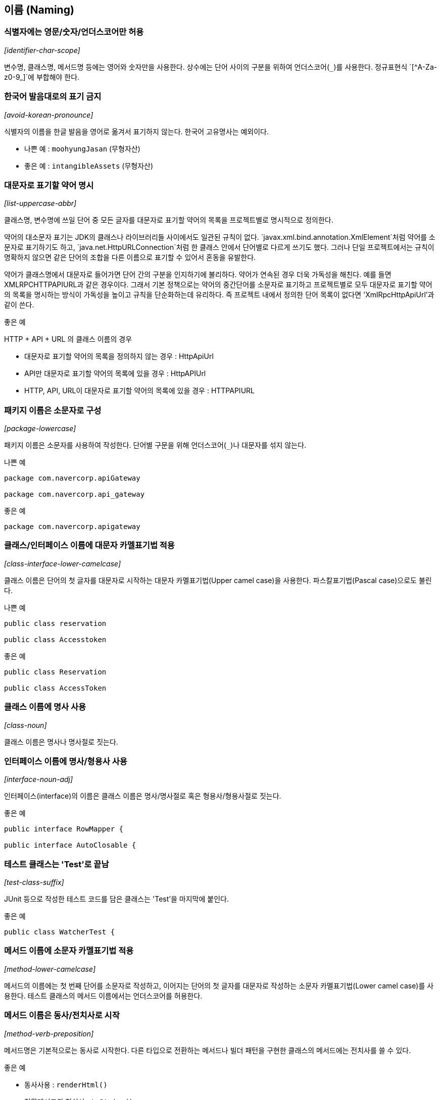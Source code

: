 [id="naming"]
== 이름 (Naming)

[id="identifier-char-scope"]
=== 식별자에는 영문/숫자/언더스코어만 허용
_[identifier-char-scope]_

변수명, 클래스명, 메서드명 등에는 영어와 숫자만을 사용한다. 상수에는 단어 사이의 구분을 위하여 언더스코어(`\_`)를 사용한다. 정규표현식 `[^A-Za-z0-9_]`에 부합해야 한다.

[id="avoid-korean-pronounce"]
=== 한국어 발음대로의 표기 금지
_[avoid-korean-pronounce]_

식별자의 이름을 한글 발음을 영어로 옮겨서 표기하지 않는다. 한국어 고유명사는 예외이다.

- 나쁜 예 : `moohyungJasan` (무형자산)
- 좋은 예 : `intangibleAssets` (무형자산)

[id="list-uppercase-abbr"]
=== 대문자로 표기할 약어 명시
_[list-uppercase-abbr]_

클래스명, 변수명에 쓰일 단어 중 모든 글자를 대문자로 표기할 약어의 목록을 프로젝트별로 명시적으로 정의한다.

약어의 대소문자 표기는 JDK의 클래스나 라이브러리들 사이에서도 일관된 규칙이 없다.
`javax.xml.bind.annotation.XmlElement`처럼 약어를 소문자로 표기하기도 하고, `java.net.HttpURLConnection`처럼 한 클래스 안에서 단어별로 다르게 쓰기도 했다.
그러나 단일 프로젝트에서는 규칙이 명확하지 않으면 같은 단어의 조합을 다른 이름으로 표기할 수 있어서 혼동을 유발한다.

약어가 클래스명에서 대문자로 들어가면 단어 간의 구분을 인지하기에 불리하다. 약어가 연속된 경우 더욱 가독성을 해친다. 예를 들면 XMLRPCHTTPAPIURL과 같은 경우이다.
그래서 기본 정책으로는 약어의 중간단어를 소문자로 표기하고 프로젝트별로 모두 대문자로 표기할 약어의 목록을 명시하는 방식이 가독성을 높이고 규칙을 단순화하는데 유리하다.
즉 프로젝트 내에서 정의한 단어 목록이 없다면 'XmlRpcHttpApiUrl'과 같이 쓴다.

.좋은 예
HTTP + API + URL 의 클래스 이름의 경우

* 대문자로 표기할 약어의 목록을 정의하지 않는 경우 : HttpApiUrl
* API만 대문자로 표기할 약어의 목록에 있을 경우 : HttpAPIUrl
* HTTP, API, URL이 대문자로 표기할 약어의 목록에 있을 경우 : HTTPAPIURL

[id="package-lowercase"]
=== 패키지 이름은 소문자로 구성
_[package-lowercase]_

패키지 이름은 소문자를 사용하여 작성한다. 단어별 구문을 위해 언더스코어(`_`)나 대문자를 섞지 않는다.

[source,java]
.나쁜 예
----
package com.navercorp.apiGateway

package com.navercorp.api_gateway
----

[source,java]
.좋은 예
----
package com.navercorp.apigateway
----

[id="class-interface-lower-camelcase"]
=== 클래스/인터페이스 이름에 대문자 카멜표기법 적용
_[class-interface-lower-camelcase]_

클래스 이름은 단어의 첫 글자를 대문자로 시작하는 대문자 카멜표기법(Upper camel case)을 사용한다. 파스칼표기법(Pascal case)으로도 불린다.

[source,java]
.나쁜 예
----
public class reservation

public class Accesstoken
----

[source,java]
.좋은 예
----
public class Reservation

public class AccessToken
----

[id="class-noun"]
=== 클래스 이름에 명사 사용
_[class-noun]_

클래스 이름은 명사나 명사절로 짓는다.

[id="interface-noun-adj"]
=== 인터페이스 이름에 명사/형용사 사용
_[interface-noun-adj]_

인터페이스(interface)의 이름은 클래스 이름은 명사/명사절로 혹은 형용사/형용사절로 짓는다.

[source,java]
.좋은 예
----
public interface RowMapper {

public interface AutoClosable {
----

[id="test-class-suffix"]
=== 테스트 클래스는 'Test'로 끝남
_[test-class-suffix]_

JUnit 등으로 작성한 테스트 코드를 담은 클래스는 'Test'을 마지막에 붙인다.

[source,java]
.좋은 예
----
public class WatcherTest {
----

[id="method-lower-camelcase"]
=== 메서드 이름에 소문자 카멜표기법 적용
_[method-lower-camelcase]_

메서드의 이름에는 첫 번째 단어를 소문자로 작성하고, 이어지는 단어의 첫 글자를 대문자로 작성하는 소문자 카멜표기법(Lower camel case)를 사용한다. 테스트 클래스의 메서드 이름에서는 언더스코어를 허용한다.

[id="method-verb-preposition"]
=== 메서드 이름은 동사/전치사로 시작
_[method-verb-preposition]_

메서드명은 기본적으로는 동사로 시작한다. 다른 타입으로 전환하는 메서드나 빌더 패턴을 구현한 클래스의 메서드에는 전치사를 쓸 수 있다.

.좋은 예
* 동사사용 : `renderHtml()`
* 전환메서드의 전치사 : `toString()`
* Builder 패턴 적용한 클래스의 메서드의 전치사 : `withUserId(String id)`

[id="constant_uppercase"]
=== 상수는 대문자와 언더스코어로 구성
_[constant_uppercase]_

상태를 가지지 않는 자료형이면서 `static final`로 선언되어 있는 필드일 때를 상수로 간주한다. 상수 이름은 대문자로 작성하며, 복합어는 언더스코어(`_`)를 사용하여 단어를 구분한다.

[source,java]
.좋은 예
----
public final int UNLIMITED = -1;
public final String POSTAL_CODE_EXPRESSION = “POST”;
----

[id="var-lower-camelcase"]
=== 변수에 소문자 카멜표기법 적용
_[var-lower-camelcase]_

상수가 아닌 클래스의 멤버변수/지역변수/메서드 파라미터에는 소문자 카멜표기법(Lower camel case)을 사용한다.

[source,java]
.나쁜 예
----
private boolean Authorized;
private int AccessToken;
----

[source,java]
.좋은 예
----
private boolean authorized;
private int accessToken;
----

[id="avoid-1-char-var"]
=== 임시 변수 외에는 1 글자 이름 사용 금지
_[avoid-1-char-var]_

메서드 블럭 범위 이상의 생명 주기를 가지는 변수에는 1글자로 된 이름을 쓰지 않는다. 반복문의 인덱스나 람다 표현식의 파라미터 등 짧은 범위의 임시 변수에는 관례적으로  1글자 변수명을 사용할 수 있다.

[source,java]
.나쁜 예
----
HtmlParser p = new HtmlParser();
----

[source,java]
.좋은 예
----
HtmlParser parser = new HtmlParser();
----

[id="declarations"]
== 선언 (Declarations)
클래스, 필드, 메서드, 변수값, import문 등의 소스 구성요소를 선언할 때 고려해야할 규칙이다.

[id="1-top-level-class"]
=== 소스파일당 1개의 탑레벨 클래스를 담기
_[1-top-level-class]_

탑레벨 클래스(Top level class)는 소스 파일에 1개만 존재해야 한다.
( 탑레벨 클래스 선언의 컴파일타임 에러 체크에 대해서는 http://docs.oracle.com/javase/specs/jls/se7/html/jls-7.html#jls-7.6[Java Language Specification 7.6] 참조 )

[source,java]
.나쁜 예
----
public class LogParser {
}

class LogType {
}
----

[source,java]
.좋은 예
----
public class LogParser {
    // 굳이 한 파일안에 선언해야 한다면 내부 클래스로 선언
    class LogType {
    }
}

----

[id="avoid-star-import"]
=== static import에만 와일드 카드 허용
_[avoid-star-import]_

클래스를 import할때는 와일드카드(`*`) 없이 모든 클래스명을 다 쓴다. static import에서는 와일드카드를  허용한다.

[source,java]
.나쁜 예
----
import java.util.*;
----

[source,java]
.좋은 예
----
import java.util.List;
import java.util.ArrayList;
----

[id="modifier-order"]
=== 제한자 선언의 순서
_[modifier-order]_

클래스/메서드/멤버변수의 제한자는 Java Language Specification에서 명시한 아래의 순서로 쓴다.

`public protected private abstract static final transient volatile synchronized native strictfp`

( http://docs.oracle.com/javase/specs/jls/se7/html/jls-18.html[Java Language Specification - Chapter 18. Syntax] 참조)

[id="newline-after-annotation"]
=== 애너테이션 선언 후 새줄 사용
_[newline-after-annotation]_

클래스, 인터페이스, 메서드, 생성자에 붙는 애너테이션은 선언 후 새줄을 사용한다. 이 위치에서도 파라미터가 없는 애너테이션 1개는 같은 줄에 선언할 수 있다.

[source,java]
.좋은 예
----
@RequestMapping("/guests")
public void findGuests() {}
----


[source,java]
.좋은 예
----
@Override public void destroy() {}
----

[id="1-state-per-line"]
=== 한 줄에 한 문장
_[1-state-per-line]_

문장이 끝나는 `;` 뒤에는 새줄을 삽입한다. 한 줄에 여러 문장을 쓰지 않는다.

[source,java]
.나쁜 예
----
int base = 0; int weight = 2;
----

[source,java]
.좋은 예
----
int base = 0;
int weight = 2;
----

[id="1-var-per-declaration"]
=== 하나의 선언문에는 하나의 변수만
_[1-var-per-declaration]_

변수 선언문은 한 문장에서 하나의 변수만을 다룬다.

[source,java]
.나쁜 예
----
int base, weight;
----

[source,java]
.좋은 예
----
int base;
int weight;
----

[id="array-square-after-type"]
=== 배열에서 대괄호는 타입 뒤에 선언
_[array-square-after-type]_

배열 선언에 오는 대괄호(`[]`)는 타입의 바로 뒤에 붙인다. 변수명 뒤에 붙이지 않는다.

[source,java]
.나쁜 예
----
String names[];
----

[source,java]
.좋은 예
----
String[] names;
----

[id="long-value-suffix"]
=== `long`형 값의 마지막에 `L`붙이기
_[long-value-suffix]_

long형의 숫자에는 마지막에  대문자 'L'을 붙인다. 소문자 'l'보다 숫자 '1'과의 차이가 커서 가독성이 높아진다.

[source,java]
.나쁜 예
----
long base = 54423234211l;
----

[source,java]
.좋은 예
----
long base = 54423234211L;
----

[id="special-escape"]
=== 특수 문자의 전용 선언 방식을 활용
_[special-escape]_

`\b`, `\f`, `\n`,`\r`,`\t,  `\"`, `\\` 와 같이 특별히 정의된 선언 방식이 있는 특수 문자가 있다. 이런 문자들은 숫자를 이용한 `\008` 이나 `\u0008`와 같은 숫자를 넣은 선언보다 전용 방식을 활용한다.

[source,java]
.나쁜 예
----
System.out.println("---\012---");
----

[source,java]
.좋은 예
----
System.out.println("---\n---");
----

[id="indentation"]
== 들여쓰기 (Indentation)
들여쓰기는 코드의 계층을 구분하기 위해 추가하는 문자이다.

[id="indentation-tab"]
=== 하드탭 사용
_[indentation-tab]_

탭(tab) 문자를 사용하여 들여쓴다. 탭 대신 스페이스를 사용하지 않는다. 이를 잘 준수하기 위해서 스페이스와 탭을 구별해서 보여주도록 에디터를 설정한다.

[id="4-spaces-tab"]
=== 탭의 크기는 4개의 스페이스
_[4-spaces-tab]_

1개의 탭의 크기는 스페이스 4개와 같도록 에디터에서 설정한다.

[id="block-indentation"]
=== 블럭 들여쓰기
_[block-indentation]_

클래스, 메서드, 제어문 등의 코드 블럭이 생길 때마다 1단계를 더 들여쓴다.

[id="braces"]
== 중괄호 (Braces)
중괄호(`{`,`}`) 는 클래스, 메서드, 제어문의 블럭을 구분한다.

[id="braces-knr-style"]
=== K&R 스타일로 중괄호 선언
_[braces-knr-style]_

클래스 선언, 메서드 선언, 조건/반복문 등의 코드 블럭을 감싸는 중괄호에 적용되는 규칙이다. 중괄호 선언은 K&R 스타일(Kernighan and Ritchie style)을 따른다. 줄의 마지막에서 시작 중괄호`{`를 쓰고 열고 새줄을 삽입한다. 블럭을 마친후에는 새줄 삽입 후 중괄호를 닫는다.

[source,java]
.나쁜 예
----
public class SearchConditionParser
{
    public boolean isValidExpression(String exp)
    {

        if (exp == null)
        {
            return false;
        }

        for (char ch : exp.toCharArray())
        {
             ....
        }

        return true;
    }
}
----

[source,java]
.좋은 예
----
public class SearchConditionParser {
    public boolean isValidExpression(String exp) {

        if (exp == null) {
            return false;
        }

        for (char ch : exp.toCharArray()) {
            ....
        }

        return true;
    }
}
----

[id="sub-flow-after-brace"]
=== 닫는 중괄호와 같은 줄에 `else`, `catch`, `finally`, `while` 선언
_[sub-flow-after-brace]_

아래의 키워드는 닫는 중괄호(`}`) 와 같은 줄에 쓴다.

* else
* catch, finaly
* do-while 문에서의 while

[source,java]
.나쁜 예
----
if (line.startWith(WARNING_PREFIX)) {
    return LogPattern.WARN;
}
else if (line.startWith(DANGER_PREFIX)) {
    return LogPattern.DANGER;
}
else {
    return LogPattern.NORMAL;
}
----

[source,java]
.좋은 예
----
if (line.startWith(WARNING_PREFIX)) {
    return LogPattern.WARN;
} else if (line.startWith(DANGER_PREFIX)) {
    return LogPattern.NORMAL;
} else {
    return LogPattern.NORMAL;
}
----

[source,java]
.나쁜 예
----
try {
    writeLog();
}
catch (IOException ioe) {
    reportFailure(ioe);
}
finally {
    writeFooter();
}
----

[source,java]
.좋은 예
----
try {
    writeLog();
} catch (IOException ioe) {
    reportFailure(ioe);
} finally {
    writeFooter();
}
----

[source,java]
.나쁜 예
----
do {
    write(line);
    line = readLine();
}
while (line != null);
----

[source,java]
.좋은 예
----
do {
    write(line);
    line = readLine();
} while (line != null);
----

[id="permit-concise-empty-block"]
=== 빈 블럭에 새줄 없이 중괄호 닫기 허용
_[permit-concise-empty-block]_

내용이 없는 블럭을 선언할 때는 같은 줄에서 중괄호를 닫는 것을 허용한다.

[source,java]
.좋은 예
----
public void close() {}
----

[id="need-braces"]
=== 조건/반복문에 중괄호 필수 사용
_[need-braces]_

조건, 반복문이 한 줄로 끝더라도 중괄호를 활용한다. 이 문서에 언급된 중괄호의 전후의 공백, 제어문 앞 뒤의 새줄 규칙도 함께 고려한다.

[source,java]
.나쁜 예
----
if (exp == null) return false;

for (char ch : exp.toCharArray()) if (ch == 0) return false;
----

[source,java]
.좋은 예
----
if (exp == null) {
    return false;
}

for (char ch : exp.toCharArray()) {

    if (ch == 0) {
        return false;
    }

}
----

[id="line-wrapping"]
== 줄바꿈 (Line-wrapping)
줄바꿈은 작성한 명령어가 줄 너비를 초과했을 경우 코드 가독성을 위해서 강제로 줄을 바꾸는 것을 말한다.

[id="line-length-120"]
=== 최대 줄 너비는 120
_[line-length-120]_

최대 줄 사용 너비는 120자까지 가능하다.

[id="1-line-package-import"]
=== `package`,`import` 선언문은 한 줄로
_[1-line-package-import]_

`package`,`import` 선언문 중간에서는 줄을 바꾸지 않는다. 최대 줄수를 초과하더라도 한 줄로 쓴다.


[id="indentation-after-line-wrapping"]
=== 줄바꿈 후 추가 들여쓰기
_[indentation-after-line-wrapping]_

줄바꿈 이후 이어지는 줄에서는 최초 시작한 줄에서보다 적어도 1단계의 들여쓰기를 더 추가한다.
IDE의 자동 포메팅 기능으로 이를 동일하게 맞추러면 <<editor-config,Appendix C의 각 IDE별 설정>>을 참고한다.

[source,java]
.좋은 예
----
AbstractAggregateRootTest.AggregateRoot proxyAggregateRoot =
        em.getReference(AbstractAggregateRootTest.AggregateRoot.class, aggregateRoot.getId());
----

[id="line-wrapping-position"]
=== 줄바꿈 허용 위치
_[line-wrapping-position]_

가독성을 위해 줄을 바꾸는 위치는 다음 중의 하나로 한다.

* `extends` 선언 후
* `implements` 선언 후
* `throws` 선언 후
* 시작 소괄호(`(`) 선언 후
* 콤마(`,`) 후
* `.` 전
* 연산자 전
** `+`, `-`, `*`, `/`, `%`
** `==`, `!=`, `>=`, `>`,`<=`, `<`, `&&`, `||`
** `&`, `|`, `^`, `>>>`, `>>`, `<<`, `?`
** `instanceof`

[source,java]
.좋은 예
----
public boolen isAbnormalAccess (
    User user, AccessLog log) {

    String message = user.getId() + "|" | log.getPrefix()
        + "|" + SUFFIX;
}
----

[id="blank-lines)"]
== 빈 줄(Blank lines)
빈 줄은 명령문 그룹의 영역을 표시하기 위하여 사용한다.

[id="blankline-after-package"]
=== `package` 선언 후 빈 줄 삽입
_[blankline-after-package]_

[source,java]
.좋은 예
----
package com.naver.lucy.util;

import java.util.Date;
----

[id="import-grouping"]
=== `import` 선언의 순서와 빈 줄 삽입
_[import-grouping]_

import 구절은 아래와 같은 순서로 그룹을 묶어서 선언한다.

1. static imports
2. `java.`
3. `javax.`
4. `org.`
5. `net.`
6. 8~10을 제외한 `com.*`
7. 1~6, 8~10을 제외한 패키지에 있는 클래스
8. `com.nhncorp.`
9. `com.navercorp.`
10. `com.naver.`

각 그룹 사이에는 빈줄을 삽입한다.
같은 그룹 내에서는 알파벳 순으로 정렬한다.

[source,java]
.좋은 예
----
import java.util.Date;
import java.util.List;

import javax.naming.NamingException;

import org.apache.commons.logging.Log;
import org.apache.commons.logging.LogFactory;
import org.springframework.util.Assert;

import com.google.common.base.Function;

import com.naver.lucy.util.AnnotationUtils;
----

이 규칙은 대부분 IDE에서 자동으로 정리해주는 대로 쓰기 때문에 IDE 설정을 일치시키는데 신경을 써야 한다.

[id="blankline-between-methods"]
=== 메소드 사이에 빈 줄 삽입
_[blankline-between-methods]_

메서드의 선언이 끝난 후 다음 메서드 선언이 시작되기 전에 빈줄을 삽입한다.

[source,java]
.좋은 예
----
public void setId(int id) {
    this.id = id;
}

public void setName(String name) {
    this.name = name;
}
----

== 공백 (Whitespace)

[id="no-trailing-spaces"]
=== 공백으로 줄을 끝내지 않음
_[no-trailing-spaces]_

빈줄을 포함하여 모든 줄은 탭이나 공백으로 끝내지 않는다.

[id="space-after-bracket"]
=== 대괄호 뒤에 공백 삽입
_[space-after-bracket]_

닫는 대괄호(`]`) 뒤에 `;`으로 문장이 끝나지 않고 다른 선언이 올 경우 공백을 삽입한다.

[source,java]
.나쁜 예
----
int[]masks = new int[]{0, 1, 1};
----

[source,java]
.좋은 예
----
int[] masks = new int[] {0, 1, 1};
----

[id="space-around-brace"]
=== 중괄호의 시작 전, 종료 후에 공백 삽입
_[space-around-brace]_

여는 중괄호(`{`) 앞에는 공백을 삽입한다. 닫는 중괄호(`}`) 뒤에 `else` ,`catch` 등의 키워드가 있을 경우 중괄호와 키워드 사이에 공백을 삽입한다.

[source,java]
.좋은 예
----
public void printWarnMessage(String line) {
    if (line.startsWith(WARN_PREFIX)) {
        ...
    } else {
        ...
    }
}

----

[id="space-between-keyword-parentheses"]
=== 제어문 키워드와 여는 소괄호 사이에 공백 삽입
_[space-between-keyword-parentheses]_

`if`, `for`, `while`, `catch`, `synchronized`, `switch`와 같은 제어문 키워드의 뒤에 소괄호(`(`,`)`)를 선언하는 경우, 시작 소괄호 앞에 공백을 삽입한다.

[source,java]
.좋은 예
----
if (maxLine > LIMITED) {
    return false;
}
----

[id="no-space-between-identifier-parentheses"]
=== 식별자와 여는 소괄호 사이에 공백 미삽입
_[no-space-between-identifier-parentheses]_

식별자와 여는 소괄호(`(`) 사이에는 공백을 삽입하지 않는다. 생성자와 메서드의 선언, 호출, 애너테이션 선언 뒤에 쓰이는 소괄호가 그에 해당한다.

[source,java]
.나쁜 예
----
public StringProcessor () {} // 생성자

@Cached ("local")
public String removeEndingDot (String original) {
    assertNotNull (original);
    ...
}
----

[source,java]
.좋은 예
----
public StringProcessor() {} // 생성자

@Cached("local")
public String removeEndingDot(String original) {
    assertNotNull(original);
    ...
}
----

[id="no-space-typecasting"]
=== 타입 캐스팅에 쓰이는 소괄호 내부 공백 미삽입
_[no-space-typecasting]_

타입캐스팅을 위해 선언한 소괄호의 내부에는 공백을 삽입하지 않는다.

[source,java]
.나쁜 예
----
String message = ( String ) rawLine;
----

[source,java]
.좋은 예
----
String message = (String)rawLine;
----

[id="generic-whitespace"]
=== 제네릭스 산괄호의 공백 규칙
_[generic-whitespace]_

제네릭스(Generics) 선언에 쓰이는 산괄호(`<`,`>`) 주위의 공백은 다음과 같이 처리한다.

* 제네릭스 메서드 선언 일 때만 `<` 앞에 공백을 삽입한다.
* `<` 뒤에 공백을 삽입하지 않는다.
* `>` 앞에 공백을 삽입하지 않는다.
* 아래의 경우를 제외하고는 `>`뒤에 공백을 삽입한다.
** 메서드 레퍼런스가 바로 이어질 때
** 여는 소괄호('(')가 바로 이어질 때
** 메서드 이름이 바로 이어질 때

[source,java]
.좋은 예
----
public static <A extends Annotation> A find(AnnotatedElement elem, Class<A> type) { // 제네릭스 메서드 선언
    List<Integer> l1 = new ArrayList<>(); // '(' 가 바로 이어질때
    List<String> l2 = ImmutableList.Builder<String>::new; // 메서드 레퍼런스가 바로 이어질 때
    int diff = Util.<Integer, String>compare(l1, l2); // 메서드 이름이 바로 이어질 때
}
----

[id="space-after-comma-semicolon"]
=== 콤마/구분자 세미콜론의 뒤에만 공백 삽입
_[space-after-comma-semicolon]_

콤마(,)와 반복문(while, for)의 구분자로 쓰이는 세미콜론(`;`)에는 뒤에만 공백을 삽입한다.

[source,java]
.나쁜 예
----
for (int i = 0;i < length;i++) {
    display(level,message,i)
}
----

[source,java]
.좋은 예
----
for (int i = 0; i < length; i++) {
    display(level, message, i)
}
----

[id="space-around-colon"]
=== 콜론의 앞 뒤에 공백 삽입
_[space-around-colon]_

반복문과 삼항연산자에서 콜론(`:`)의 앞 뒤에는 공백을 삽입한다. 라벨 선언 뒤에는 아무런 문자열이 없으므로 앞에만 공백을 삽입한다.

[source,java]
.좋은 예
----
for (Customer customer : visitedCustomers) {
    AccessPattern pattern = isAbnormal(accessLog) ? AccessPattern.ABUSE : AccessPattern.NORMAL;
    int grade = evaluate(customer, pattern);

    switch (grade) {
        case GOLD :
            sendSms(customer);
        case SILVER :
            sendEmail(customer);
        default :
            inreasePoint(customer)
    }
}
----

[id="space-around-binary-ternary-operator"]
=== 이항/삼항 연산자의 앞 뒤에 공백 삽입
_[space-around-binary-ternary-operator]_

이항/삼항 연산자의 앞 뒤에는 공백을 삽입한다.

[source,java]
.좋은 예
----
if (pattern == Access.ABNORMAL) {
    return 0;
}

finalScore += weight * rawScore - absentCount;

if (finalScore > MAX_LIMIT) {
    return MAX_LIMIT;
}
----

[id="no-space-unary-operator"]
=== 단항 연산자와 연산 대상 사이에 공백을 미삽입
_[no-space-increament-decrement-operator]_

단항 연산자와 연산 대상의 사이에는 공백을 삽입하지 않는다.

* 전위 연산자 : 연산자 뒤에 공백을 삽입하지 않는다.
** 전위 증감/감소 연산자 : `++`,`--`
** 부호로 쓰이는 `+`, `-`
** NOT 연산자 : `~`, `!`
* 후위 연산자 : 연산자 앞에 공백을 삽입하지 않는다.
** 후위 증감/감소 연산자 : `++`,`--`

[source,java]
.나쁜 예
----
int point = score[++ index] * rank -- * - 1;
----

[source,java]
.좋은 예
----
int point = score[++index] * rank-- * -1;
----

[id="space-around-comment"]
=== 주석문 기호 전후의 공백 삽입
_[space-around-comment]_

주석의 전후에는 아래와 같이 공백을 삽입한다.

* 명령문과 같은 줄에 주석을 붙일 때 `//` 앞
* 주석 시작 기호 `//` 뒤
* 주석 시작 기호 `/*` 뒤
* 블록 주석을 한 줄로 작성시 종료 기호 `*/` 앞

[source,java]
.좋은 예
----
/*
 * 공백 후 주석내용 시작
 */

System.out.print(true); // 주석 기호 앞 뒤로 공백

/* 주석내용 앞에 공백, 뒤에도 공백 */
----

